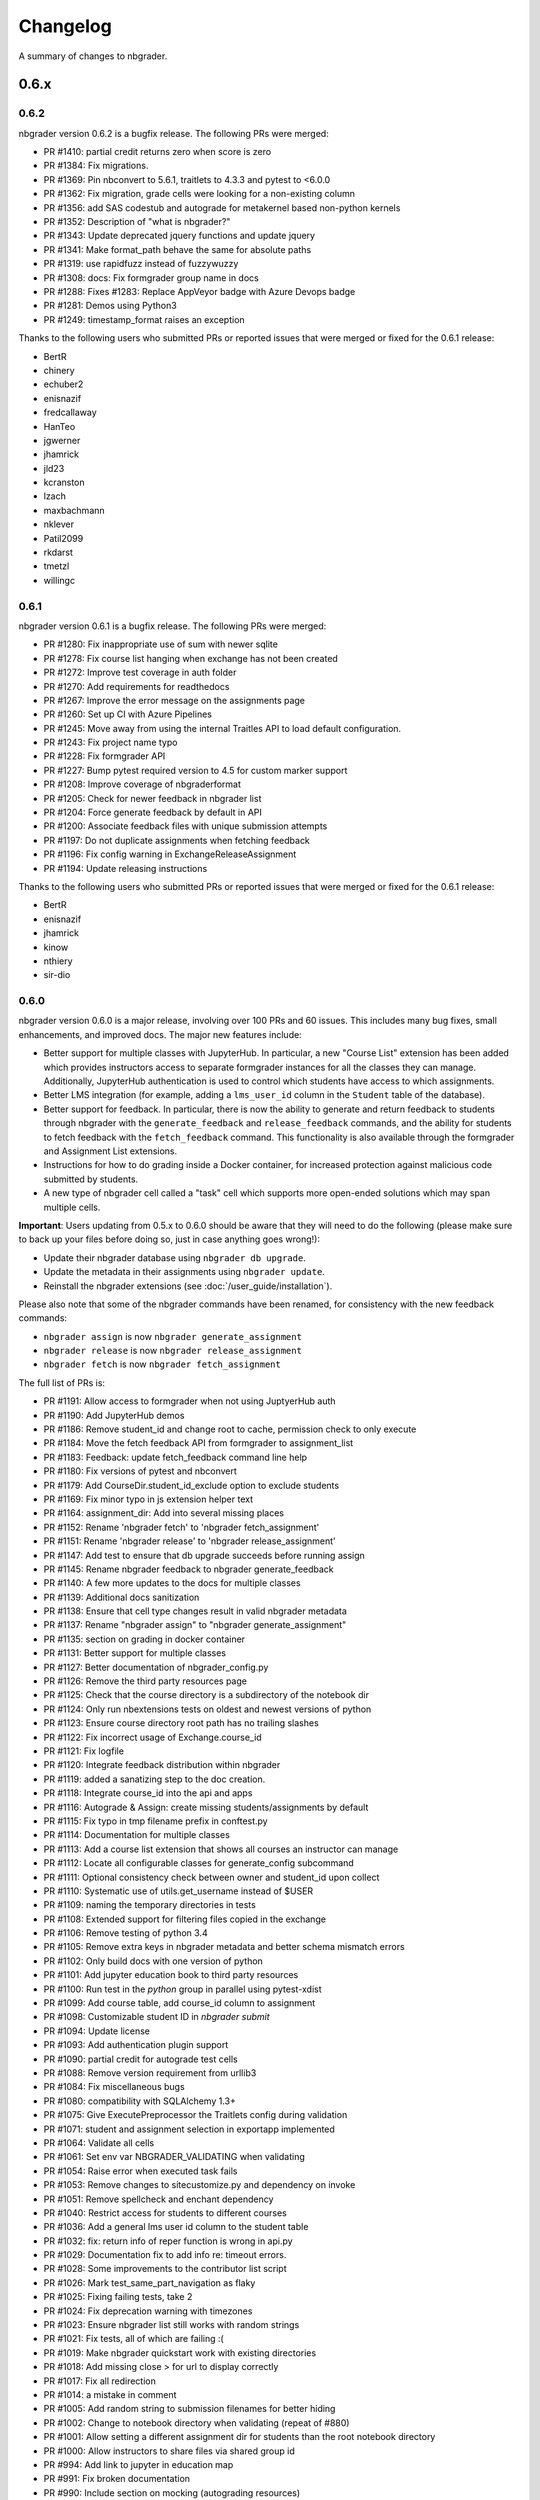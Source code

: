 .. _changelog:

Changelog
=========

A summary of changes to nbgrader.

0.6.x
-----

0.6.2
~~~~~

nbgrader version 0.6.2 is a bugfix release. The following PRs were merged:

- PR #1410: partial credit returns zero when score is zero
- PR #1384: Fix migrations.
- PR #1369: Pin nbconvert to 5.6.1, traitlets to 4.3.3 and pytest to <6.0.0
- PR #1362: Fix migration, grade cells were looking for a non-existing column
- PR #1356: add SAS codestub and autograde for metakernel based non-python kernels
- PR #1352: Description of "what is nbgrader?"
- PR #1343: Update deprecated jquery functions and update jquery
- PR #1341: Make format_path behave the same for absolute paths
- PR #1319: use rapidfuzz instead of fuzzywuzzy
- PR #1308: docs: Fix formgrader group name in docs
- PR #1288: Fixes #1283: Replace AppVeyor badge with Azure Devops badge
- PR #1281: Demos using Python3
- PR #1249: timestamp_format raises an exception

Thanks to the following users who submitted PRs or reported issues that were merged or fixed for the 0.6.1 release:

- BertR
- chinery
- echuber2
- enisnazif
- fredcallaway
- HanTeo
- jgwerner
- jhamrick
- jld23
- kcranston
- lzach
- maxbachmann
- nklever
- Patil2099
- rkdarst
- tmetzl
- willingc

0.6.1
~~~~~

nbgrader version 0.6.1 is a bugfix release. The following PRs were merged:

- PR #1280: Fix inappropriate use of sum with newer sqlite
- PR #1278: Fix course list hanging when exchange has not been created
- PR #1272: Improve test coverage in auth folder
- PR #1270: Add requirements for readthedocs
- PR #1267: Improve the error message on the assignments page
- PR #1260: Set up CI with Azure Pipelines
- PR #1245: Move away from using the internal Traitles API to load default configuration.
- PR #1243: Fix project name typo
- PR #1228: Fix formgrader API
- PR #1227: Bump pytest required version to 4.5 for custom marker support
- PR #1208: Improve coverage of nbgraderformat
- PR #1205: Check for newer feedback in nbgrader list
- PR #1204: Force generate feedback by default in API
- PR #1200: Associate feedback files with unique submission attempts
- PR #1197: Do not duplicate assignments when fetching feedback
- PR #1196: Fix config warning in ExchangeReleaseAssignment
- PR #1194: Update releasing instructions

Thanks to the following users who submitted PRs or reported issues that were merged or fixed for the 0.6.1 release:

- BertR
- enisnazif
- jhamrick
- kinow
- nthiery
- sir-dio

0.6.0
~~~~~

nbgrader version 0.6.0 is a major release, involving over 100 PRs and 60 issues. This includes many bug fixes, small enhancements, and improved docs. The major new features include:

- Better support for multiple classes with JupyterHub. In particular, a new "Course List" extension has been added which provides instructors access to separate formgrader instances for all the classes they can manage. Additionally, JupyterHub authentication is used to control which students have access to which assignments.
- Better LMS integration (for example, adding a ``lms_user_id`` column in the ``Student`` table of the database).
- Better support for feedback. In particular, there is now the ability to generate and return feedback to students through nbgrader with the ``generate_feedback`` and ``release_feedback`` commands, and the ability for students to fetch feedback with the ``fetch_feedback`` command. This functionality is also available through the formgrader and Assignment List extensions.
- Instructions for how to do grading inside a Docker container, for increased protection against malicious code submitted by students.
- A new type of nbgrader cell called a "task" cell which supports more open-ended solutions which may span multiple cells.

**Important**: Users updating from 0.5.x to 0.6.0 should be aware that they
will need to do the following (please make sure to back up your files before doing so, just in case anything goes wrong!):

* Update their nbgrader database using ``nbgrader db upgrade``.
* Update the metadata in their assignments using ``nbgrader update``.
* Reinstall the nbgrader extensions (see :doc:`/user_guide/installation`).

Please also note that some of the nbgrader commands have been renamed, for consistency with the new feedback commands:

* ``nbgrader assign`` is now ``nbgrader generate_assignment``
* ``nbgrader release`` is now ``nbgrader release_assignment``
* ``nbgrader fetch`` is now ``nbgrader fetch_assignment``

The full list of PRs is:

- PR #1191: Allow access to formgrader when not using JuptyerHub auth
- PR #1190: Add JupyterHub demos
- PR #1186: Remove student_id and change root to cache, permission check to only execute
- PR #1184: Move the fetch feedback API from formgrader to assignment_list
- PR #1183: Feedback: update fetch_feedback command line help
- PR #1180: Fix versions of pytest and nbconvert
- PR #1179: Add CourseDir.student_id_exclude option to exclude students
- PR #1169: Fix minor typo in js extension helper text
- PR #1164: assignment_dir: Add into several missing places
- PR #1152: Rename 'nbgrader fetch' to 'nbgrader fetch_assignment'
- PR #1151: Rename 'nbgrader release' to 'nbgrader release_assignment'
- PR #1147: Add test to ensure that db upgrade succeeds before running assign
- PR #1145: Rename nbgrader feedback to nbgrader generate_feedback
- PR #1140: A few more updates to the docs for multiple classes
- PR #1139: Additional docs sanitization
- PR #1138: Ensure that cell type changes result in valid nbgrader metadata
- PR #1137: Rename "nbgrader assign" to "nbgrader generate_assignment"
- PR #1135: section on grading in docker container
- PR #1131: Better support for multiple classes
- PR #1127: Better documentation of nbgrader_config.py
- PR #1126: Remove the third party resources page
- PR #1125: Check that the course directory is a subdirectory of the notebook dir
- PR #1124: Only run nbextensions tests on oldest and newest versions of python
- PR #1123: Ensure course directory root path has no trailing slashes
- PR #1122: Fix incorrect usage of Exchange.course_id
- PR #1121: Fix logfile
- PR #1120: Integrate feedback distribution within nbgrader
- PR #1119: added a sanatizing step to the doc creation.
- PR #1118: Integrate course_id into the api and apps
- PR #1116: Autograde & Assign: create missing students/assignments by default
- PR #1115: Fix typo in tmp filename prefix in conftest.py
- PR #1114: Documentation for multiple classes
- PR #1113: Add a course list extension that shows all courses an instructor can manage
- PR #1112: Locate all configurable classes for generate_config subcommand
- PR #1111: Optional consistency check between owner and student_id upon collect
- PR #1110: Systematic use of utils.get_username instead of $USER
- PR #1109: naming the temporary directories in tests
- PR #1108: Extended support for filtering files copied in the exchange
- PR #1106: Remove testing of python 3.4
- PR #1105: Remove extra keys in nbgrader metadata and better schema mismatch errors
- PR #1102: Only build docs with one version of python
- PR #1101: Add jupyter education book to third party resources
- PR #1100: Run test in the `python` group in parallel using pytest-xdist
- PR #1099: Add course table, add course_id column to assignment
- PR #1098: Customizable student ID in `nbgrader submit`
- PR #1094: Update license
- PR #1093: Add authentication plugin support
- PR #1090: partial credit for autograde test cells
- PR #1088: Remove version requirement from urllib3
- PR #1084: Fix miscellaneous bugs
- PR #1080: compatibility with SQLAlchemy 1.3+
- PR #1075: Give ExecutePreprocessor the Traitlets config during validation
- PR #1071: student and assignment selection in exportapp implemented
- PR #1064: Validate all cells
- PR #1061: Set env var NBGRADER_VALIDATING when validating
- PR #1054: Raise error when executed task fails
- PR #1053: Remove changes to sitecustomize.py and dependency on invoke
- PR #1051: Remove spellcheck and enchant dependency
- PR #1040: Restrict access for students to different courses
- PR #1036: Add a general lms user id column to the student table
- PR #1032: fix: return info of reper function is wrong in api.py
- PR #1029: Documentation fix to add info re: timeout errors.
- PR #1028: Some improvements to the contributor list script
- PR #1026: Mark test_same_part_navigation as flaky
- PR #1025: Fixing failing tests, take 2
- PR #1024: Fix deprecation warning with timezones
- PR #1023: Ensure nbgrader list still works with random strings
- PR #1021: Fix tests, all of which are failing :(
- PR #1019: Make nbgrader quickstart work with existing directories
- PR #1018: Add missing close > for url to display correctly
- PR #1017: Fix all redirection
- PR #1014: a mistake in comment
- PR #1005: Add random string to submission filenames for better hiding
- PR #1002: Change to notebook directory when validating (repeat of #880)
- PR #1001: Allow setting a different assignment dir for students than the root notebook directory
- PR #1000: Allow instructors to share files via shared group id
- PR #994: Add link to jupyter in education map
- PR #991: Fix broken documentation
- PR #990: Include section on mocking (autograding resources)
- PR #989: Update developer installation instructions
- PR #984: Adding global graded tasks
- PR #975: Fix the link to the activity magic
- PR #972: Use mathjax macro for formgrader
- PR #967: Added note in FAQ about changing cell ids
- PR #964: Added "if __name__ == "__main__":"
- PR #963: Add third party resources to the documentation
- PR #962: Add grant_extension method to the gradebook
- PR #959: Allow apps to use -f and --force
- PR #958: Do some amount of fuzzy problem set name matching
- PR #957: Remove underscores from task names
- PR #955: Ignore .pytest_cache in .gitignore
- PR #954: Fix bug in find_all_files that doesn't properly ignore directories
- PR #953: update log.warn (deprecated) to log.warning
- PR #948: Move config file generation to a separate app
- PR #947: Exclude certain assignment files from being overwritten during autograding
- PR #946: Fix failing tests
- PR #937: Strip whitespace from assignment, student, and course ids
- PR #936: Switch from PhamtomJS to Firefox
- PR #934: Skip filtering notebooks when ExchangeSubmit.strict == True
- PR #933: Fix failing tests
- PR #932: Prevent assignments from being created with invalid names
- PR #911: Update installation.rst
- PR #909: Friendlier error messages when encountering a schema mismatch
- PR #908: Better validation errors when cell type changes
- PR #906: Resolves issues with UTF-8
- PR #905: Update changelog and rebuild docs from 0.5.4
- PR #900: Improve issue template to explain logic behind filling it out
- PR #899: Help for csv import
- PR #897: Give more details on how to use formgrader and jupyterhub
- PR #892: Format code blocks in installation instructions
- PR #886: Add nbval for non-Windows tests/CI
- PR #877: Create issue_template.md
- PR #871: Fix NbGraderAPI.timezone handling
- PR #870: added java, matlab, and octave codestubs to clearsolutions.py
- PR #853: Update changelog from 0.5.x releases
- PR #838: Fetch multiple assignments in one command

Huge thanks to the following users who submitted PRs or reported issues that were merged or fixed for the 0.6.0 release:

- 00Kai0
- Alexanderallenbrown
- aliandra
- amellinger
- BertR
- Carreau
- cdvv7788
- Ciemaar
- consideRatio
- damianavila
- danielmaitre
- DavidNemeskey
- davidpwilliamson
- davis68
- ddbourgin
- ddland
- dechristo
- destitutus
- dsblank
- edouardtheron
- fenwickipedia
- fm75
- FranLucchini
- gertingold
- hcastilho
- JanBobolz
- jedbrown
- jhamrick
- jnak12
- kcranston
- kthyng
- lgpage
- liffiton
- mikezawitkowski
- mozebdi
- mpacer
- nabriis
- nthiery
- perllaghu
- QuantumEntangledAndy
- rgerkin
- rkdarst
- Ruin0x11
- rwest
- ryanlovett
- samhinshaw
- Sefriol
- sigurdurb
- slel
- soldis
- swarnava
- takluyver
- thotypous
- vahtras
- VETURISRIRAM
- vidartf
- willingc
- yangkky
- zonca

0.5.x
-----

0.5.6
~~~~~

nbgrader version 0.5.6 is a small release that only unpins the version of IPython and Jupyter console.

0.5.5
~~~~~

nbgrader version 0.5.5 is a release for the Journal of Open Source education,
with the following PRs merged:

- PR #1057: Ensure consistency in capitalizing Jupyter Notebook
- PR #1049: Update test builds on Travis
- PR #1047: JOSE paper bib updates
- PR #1045: Dev requirements and spelling tests
- PR #1016: Fix anaconda link
- PR #973: Create a paper on nbgrader

Thanks to the following users who submitted PRs or reported issues that were fixed for the 0.5.5 release:

- jedbrown
- jhamrick
- swarnava
- willingc

0.5.4
~~~~~

nbgrader version 0.5.4 is a bugfix release, with the following PRs merged:

- PR #898: Make sure validation is run in the correct directory
- PR #895: Add test and fix for parsing csv key names with spaces
- PR #888: Fix overwritekernelspec preprocessor and update tests
- PR #880: change directory when validating notebooks
- PR #873: Fix issue with student dictionaries when assignments have zero points

Thanks to the following users who submitted PRs or reported issues that were fixed for the 0.5.4 release:

- jcsutherland
- jhamrick
- lgpage
- misolietavec
- mpacer
- ncclementi
- randy3k

0.5.3
~~~~~

nbgrader version 0.5.3 is a bugfix release, with the following PRs merged:

- PR #868: Fix travis to work with trusty
- PR #867: Change to the root of the course directory before running nbgrader converters
- PR #866: Set nbgrader url prefix to be relative to notebook_dir
- PR #865: Produce warnings if the exchange isn't set up correctly
- PR #864: Fix link to jupyterhub docs
- PR #861: fix the html to ipynb in docs

Thanks to the following users who submitted PRs or reported issues that were fixed for the 0.5.3 release:

- jhamrick
- misolietavec
- mpacer
- rdpratti

0.5.2
~~~~~

nbgrader version 0.5.2 is a bugfix release, with most of the bugs being discovered and subsequently fixed by the sprinters at SciPy 2017! The following PRs were merged:

- PR #852: Fix spelling wordlist, again
- PR #850: Include extension with feedback template filename
- PR #848: Add links to the scipy talk
- PR #847: Fix html export config options to avoid warnings
- PR #846: Disallow negative point values
- PR #845: Don't install assignment list on windows
- PR #844: Reveal ids if names aren't set
- PR #843: Update spelling wordlist
- PR #840: Avoid extension errors when exchange is missing
- PR #839: Always raise on convert failure
- PR #837: Report mismatch extension versions
- PR #836: Add documentation for course_id and release
- PR #835: DOC: correct Cell Toolbar location
- PR #833: Include quickstart .ipynb header
- PR #831: Fix typo on Managing assignment docs
- PR #830: Print out app subcommands by default
- PR #825: Add directory structure example
- PR #824: Add FAQ sections
- PR #823: Typo fix.
- PR #819: Update install instructions
- PR #816: Add jupyter logo
- PR #802: Fix bug with autograding when there is no timestamp

Thanks to the following users who submitted PRs or reported issues that were fixed for the 0.5.2 release:

- arcticbarra
- BjornFJohansson
- hetland
- ixjlyons
- jhamrick
- katyhuff
- ksunden
- lgpage
- ncclementi
- Ruin0x11

0.5.1
~~~~~

nbgrader version 0.5.1 is a bugfix release mainly fixing an issue with the
formgrader. The following PRs were merged:

- PR #792: Make sure relative paths to source and release dirs are correct
- PR #791: Use the correct version number in the docs

0.5.0
~~~~~

nbgrader version 0.5.0 is another very large release with some very exciting new features! The highlights include:

- The formgrader is now an extension to the notebook, rather than a standalone service.
- The formgrader also includes functionality for running ``nbgrader assign``, ``nbgrader release``, ``nbgrader collect``, and ``nbgrader autograde`` directly from the browser.
- A new command ``nbgrader zip_collect``, which helps with collecting assignment files downloaded from a LMS.
- Hidden test cases are now supported.
- A lot of functionality has moved into standalone objects that can be called directly from Python, as well as a high-level Python API in ``nbgrader.apps.NbGraderAPI`` (see :doc:`/api/high_level_api`).
- A new **Validate** notebook extension, which allows students to validate an assignment notebook from the notebook itself (this is equivalent functionality to the "Validate" button in the Assignment List extension, but without requiring students to be using the Assignment List).
- A new command ``nbgrader db upgrade``, which allows you to migrate your nbgrader database to the latest version without having to manually execute SQL commands.
- New cells when using the Create Assignment extension will automatically given randomly generated ids, so you don't have to set them yourself.
- You can assign extra credit when using the formgrader.

**Important**: Users updating from 0.4.x to 0.5.0 should be aware that they
will need to update their nbgrader database using ``nbgrader db upgrade``
and will need to reinstall the nbgrader extensions (see
:doc:`/user_guide/installation`). Additionally, the configuration necessary to
use the formgrader with JupyterHub has changed, though it is now much more straightforward (see :doc:`/configuration/jupyterhub_config`).

The full list of merged PRs includes:

- PR #789: Fix more inaccurate nbextension test failures after reruns
- PR #788: Fix inaccurate nbextension test failures after reruns
- PR #787: Fix slow API calls
- PR #786: Update documentation for nbgrader as a webapp
- PR #784: Fix race condition in validate extension tests
- PR #782: Implement nbgrader as a webapp
- PR #781: Assign missing notebooks a score of zero and mark as not needing grading
- PR #780: Create a new high-level python API for nbgrader
- PR #779: Update the year!
- PR #778: Create and set permissions for exchange directory when using ``nbgrader release``
- PR #774: Add missing config options
- PR #772: Standalone versions of nbgrader assign, autograde, and feedback
- PR #771: Fix mathjax rendering
- PR #770: Better cleanup when nbconvert-based apps crash
- PR #769: Fix nbgrader validate globbing for real this time
- PR #768: Extra credit
- PR #766: Make sure validation works with notebook globs
- PR #764: Migrate database with alembic
- PR #762: More robust saving of the notebook in create assignment tests
- PR #761: Validate assignment extension
- PR #759: Fix nbextension tests
- PR #758: Set random cell ids
- PR #756: Fix deprecations and small bugs
- PR #755: Fast validate
- PR #754: Set correct permissions when submitting assignments
- PR #752: Add some more informative error messages in zip collect
- PR #751: Don't create the gradebook database until formgrader is accessed
- PR #750: Add documentation for how to pass numeric ids
- PR #747: Skip over students with empty submissions
- PR #746: Fix bug with --to in custom exporters
- PR #738: Refactor the filtering of existing submission notebooks for formgrader
- PR #735: Add DataTables functionality to existing formgrade tables
- PR #732: Fix the collecting of submission files for multiple attempts of multiple notebook assignments
- PR #731: Reset late submission penalty before checking if submission is late or not
- PR #717: Update docs regarding solution delimeters
- PR #714: Preserve kernelspec when autograding
- PR #713: Use new exchange functionality in assignment list app
- PR #712: Move exchange functionality into non-application classes
- PR #711: Move some config options into a CourseDirectory object.
- PR #709: Fix formgrader tests link for 0.4.x branch (docs)
- PR #707: Force rerun nbgrader commands
- PR #704: Fix nbextension tests
- PR #701: Set proxy-type=none in phantomjs
- PR #700: use check_call for extension installation in tests
- PR #698: Force phantomjs service to terminate in Linux
- PR #696: Turn the gradebook into a context manager
- PR #695: Use sys.executable when executing nbgrader
- PR #693: Update changelog from 0.4.0
- PR #681: Hide tests in "Autograder tests" cells
- PR #622: Integrate the formgrader into the notebook
- PR #526: Processing of LMS downloaded submission files

Thanks to the following contributors who submitted PRs or reported issues that were merged/closed for the 0.5.0 release:

- AnotherCodeArtist
- dementrock
- dsblank
- ellisonbg
- embanner
- huwf
- jhamrick
- jilljenn
- lgpage
- minrk
- suchow
- Szepi
- whitead
- ZelphirKaltstahl
- zpincus

0.4.x
-----

0.4.0
~~~~~

nbgrader version 0.4.0 is a substantial release with lots of changes and several new features. The highlights include:

- Addition of a command to modify students and assignments in the database (``nbgrader db``)
- Validation of nbgrader metadata, and a command to automatically upgrade said metadata from the previous version (``nbgrader update``)
- Support for native Jupyter nbextension and serverextension installation, and deprecation of the ``nbgrader nbextension`` command
- Buttons to reveal students' names in the formgrader
- Better reporting of errors and invalid submissions in the "Assignment List" extension
- Addition of a menu to change between different courses in the "Assignment List" extension
- Support to run the formgrader as an official JupyterHub service
- More flexible code and text stubs when creating assignments
- More thorough documentations

**Important**: Users updating from 0.3.x to 0.4.0 should be aware that they
will need to update the metadata in their assignments using ``nbgrader update``
and will need to reinstall the nbgrader extensions (see
:doc:`/user_guide/installation`). Additionally, the configuration necessary to
use the formgrader with JupyterHub has changed, though it is now much less
brittle (see :doc:`/configuration/jupyterhub_config`).

The full list of merged PRs includes:

- PR #689: Add cwd to path for all nbgrader apps
- PR #688: Make sure the correct permissions are set on released assignments
- PR #687: Add display_data_priority option to GetGrades preprocessor
- PR #679: Get Travis-CI to build
- PR #678: JUPYTERHUB_SERVICE_PREFIX is already the full URL prefix
- PR #672: Undeprecate --create in assign and autograde
- PR #670: Fix deprecation warnings for config options
- PR #665: Preventing URI Encoding of the base-url in the assignment_list extension
- PR #656: Update developer installation docs
- PR #655: Fix saving notebook in create assignment tests
- PR #652: Make 0.4.0 release
- PR #651: Update changelog with changes from 0.3.3 release
- PR #650: Print warning when no config file is found
- PR #649: Bump the number of test reruns even higher
- PR #646: Fix link to marr paper
- PR #645: Fix coverage integration by adding codecov.yml
- PR #644: Add AppVeyor CI files
- PR #643: Add command to update metadata
- PR #642: Handle case where points is an empty string
- PR #639: Add and use a Gradebook contextmanager for DbApp and DbApp tests
- PR #637: Update conda channel to conda-forge
- PR #635: Remove conda recipe and document nbgrader-feedstock
- PR #633: Remove extra level of depth in schema per @ellisonbg
- PR #630: Don't fail ``test_check_version`` test on ``'import sitecustomize' failed error``
- PR #629: Update changelog for 0.3.1 and 0.3.2
- PR #628: Make sure to include schema files
- PR #625: Add "nbgrader db" app for modifying the database
- PR #623: Move server extensions into their own directory
- PR #621: Replace tabs with spaces in installation docs
- PR #620: Document when needs manual grade is set
- PR #619: Add CI tests for python 3.6
- PR #618: Implement formgrader as a jupyterhub service
- PR #617: Add ability to show student names in formgrader
- PR #616: Rebuild docs
- PR #615: Display assignment list errors
- PR #614: Don't be as strict about solution delimeters
- PR #613: Update FAQ with platform information
- PR #612: Update to new traitlets syntax
- PR #611: Add metadata schema and documentation
- PR #610: Clarify formgrader port and suppress notebook output
- PR #607: Set instance variables in base auth class before running super init
- PR #598: Conda recipe - nbextension link / unlink scripts
- PR #597: Re-submitting nbextension work from previous PR
- PR #594: Revert "Use jupyter nbextension/serverextension for installation/activation"
- PR #591: Test empty and invalid timestamp strings
- PR #590: Processing of invalid ``notebook_id``
- PR #585: Add catches for empty timestamp files and invalid timestamp strings
- PR #581: Update docs with invoke test group commands
- PR #571: Convert readthedocs links for their .org -> .io migration for hosted projects
- PR #567: Handle autograding failures better
- PR #566: Add support for true read-only cells
- PR #565: Add option to nbgrader fetch for replacing missing files
- PR #564: Update documentation pertaining to the assignment list extension
- PR #563: Add ability to switch between courses in assignment list extension
- PR #562: Add better support to transfer apps for multiple courses
- PR #550: Add documentation regarding how validation works
- PR #545: Document how to customize the student version of an assignment
- PR #538: Use official HubAuth from JupyterHub
- PR #536: Create a "nbgrader export" command
- PR #523: Allow code stubs to be language specific

Thanks to the following contributors who submitted PRs or reported issues that were merged/closed for the 0.4.0 release:

- adamchainz
- AstroMike
- ddbourgin
- dlsun
- dsblank
- ellisonbg
- huwf
- jhamrick
- lgpage
- minrk
- olgabot
- randy3k
- whitead
- whositwhatnow
- willingc

0.3.x
-----

0.3.3
~~~~~

Version 0.3.3 of nbgrader is a minor bugfix release that fixes an issue with
running ``nbgrader fetch`` on JupyterHub. The following PR was merged for the 0.3.3 milestone:

- PR #600: missing sys.executable, "-m", on fetch_assignment

Thanks to the following contributors who submitted PRs or reported issues that were merged/closed for the 0.3.3 release:

- alikasamanli
- hetland

0.3.2
~~~~~

Version 0.3.2 of nbgrader includes a few bugfixes pertaining to building nbgrader on conda-forge.

- PR #608: Fix Windows tests
- PR #601: Add shell config for invoke on windows
- PR #593: Send xsrf token in the X-XSRF-Token header for ajax
- PR #588: ``basename`` to wordslist
- PR #584: Changes for Notebook v4.3 tests

Thanks to lgpage, who made all the changes necessary for the 0.3.2 release!

0.3.1
~~~~~

Version 0.3.1 of nbgrader includes a few bugfixes pertaining to PostgreSQL and
updates to the documentation. The full list of merged PRs is:

- PR #561: Close db engine
- PR #548: Document how to install the assignment list extension for all users
- PR #546: Make it clearer how to set due dates
- PR #535: Document using JupyterHub with SSL
- PR #534: Add advanced topics section in the docs
- PR #533: Update docs on installing extensions

Thanks to the following contributors who submitted PRs or reported issues that were merged/closed for the 0.3.1 release:

- ddbourgin
- jhamrick
- whositwhatnow

0.3.0
~~~~~

Version 0.3.0 of nbgrader introduces several significant changes. Most notably,
this includes:

- Windows support
- Support for Python 3.5
- Support for Jupyter Notebook 4.2
- Allow assignments and students to be specified in ``nbgrader_config.py``
- Addition of the "nbgrader quickstart" command
- Addition of the "nbgrader extension uninstall" command
- Create a nbgrader conda recipe
- Add an entrypoint for late penalty plugins

The full list of merged PRs is:

- PR #521: Update to most recent version of invoke
- PR #512: Late penalty plugin
- PR #510: Fix failing windows tests
- PR #508: Run notebook/formgrader/jupyterhub on random ports during tests
- PR #507: Add a FAQ
- PR #506: Produce a warning if no coverage files are produced
- PR #505: Use .utcnow() rather than .now()
- PR #498: Add a section on autograding wisdom
- PR #495: Raise an error on iopub timeout
- PR #494: Write documentation on creating releases
- PR #493: Update nbgrader to be compatible with notebook version 4.2
- PR #492: Remove generate_hubapi_token from docs
- PR #490: Temporarily pin to notebook 4.1
- PR #489: Make sure next/prev buttons use correct base_url
- PR #486: Add new words to wordlist
- PR #485: Update README gif links after docs move into nbgrader
- PR #477: Create a conda recipe
- PR #473: More helpful default comment box message
- PR #470: Fix broken links
- PR #467: unpin jupyter-client
- PR #466: Create nbgrader quickstart command
- PR #465: Confirm no SSL when running jupyterhub
- PR #464: Speed up tests
- PR #461: Add more prominent links to demo
- PR #460: Test that other kernels work with nbgrader
- PR #458: Add summary and links to resources in docs
- PR #457: Update formgrader options to not conflict with the notebook
- PR #455: More docs
- PR #454: Simplify directory and notebook names
- PR #453: Merge user guide into a few files
- PR #452: Improve docs reliability
- PR #451: Execute documentation notebooks manually
- PR #449: Allow --assignment flag to be used with transfer apps
- PR #448: Add --no-execute flag to autogradeapp.py
- PR #447: Remove option to generate the hubapi token
- PR #446: Make sure perms are set correctly by nbgrader submit
- PR #445: Skip failures and log to file
- PR #444: Fix setup.py
- PR #443: Specify assignments and students in the config file
- PR #442: Fix build errors
- PR #430: Reintroduce flit-less setup.py
- PR #425: Enable 3.5 on travis.
- PR #421: Fix Contributor Guide link
- PR #414: Restructure user guide TOC and doc flow to support new users
- PR #413: Windows support
- PR #411: Add tests for https
- PR #409: Make a friendlier development install
- PR #408: Fix formgrader to use course directory
- PR #407: Add --no-metadata option to nbgrader assign
- PR #405: nbgrader release typo
- PR #402: Create a Contributor Guide in docs
- PR #397: Port formgrader to tornado
- PR #395: Specify root course directory
- PR #387: Use sys.executable to run suprocesses
- PR #386: Use relative imports
- PR #384: Rename the html directory to formgrader
- PR #381: Access notebook server of formgrader user

Thanks to the following contributors who submitted PRs or reported issues that were merged/closed for the 0.3.0 release:

- alchemyst
- Carreau
- ellisonbg
- ischurov
- jdfreder
- jhamrick
- jklymak
- joschu
- lgpage
- mandli
- mikebolt
- minrk
- olgabot
- sansary
- svurens
- vinaykola
- willingc

0.2.x
-----

0.2.2
~~~~~

Adds some improvements to the documentation and fixes a few small bugs:

- Add requests as a dependency
- Fix a bug where the "Create Assignment" extension was not rendering correctly in Safari
- Fix a bug in the "Assignment List" extension when assignment names had periods in them
- Fix integration with JupyterHub when SSL is enabled
- Fix a bug with computing checksums of cells that contain UTF-8 characters under Python 2

0.2.1
~~~~~

Fixes a few small bugs in v0.2.0:

- Make sure checksums can be computed from cells containing unicode characters
- Fixes a bug where nbgrader autograde would crash if there were any cells with blank grade ids that weren't actually marked as nbgrader cells (e.g. weren't tests or read-only or answers)
- Fix a few bugs that prevented postgres from being used as the database for nbgrader

0.2.0
~~~~~

Version 0.2.0 of nbgrader primarily adds support for version 4.0 of the Jupyter notebook and associated project after The Big Split. The full list of major changes are:

- Jupyter notebook 4.0 support
- Make it possible to run the formgrader inside a Docker container
- Make course_id a requirement in the transfer apps (list, release, fetch, submit, collect)
- Add a new assignment list extension which allows students to list, fetch, validate, and submit assignments from the notebook dashboard interface
- Auto-resize text boxes when giving feedback in the formgrader
- Deprecate the BasicConfig and NbGraderConfig classes in favor of a NbGrader class

Thanks to the following contributors who submitted PRs or reported issues that were merged/closed for the 0.2.0 release:

- alope107
- Carreau
- ellisonbg
- jhamrick
- svurens

0.1.0
-----

I'm happy to announce that the first version of nbgrader has (finally) been released! nbgrader is a tool that I've been working on for a little over a year now which provides a suite of tools for creating, releasing, and grading assignments in the Jupyter notebook. So far, nbgrader has been used to grade assignments for the class I ran in the spring, as well as two classes that Brian Granger has taught.

If you have any questions, comments, suggestions, etc., please do open an issue on the bugtracker. This is still a very new tool, so I am sure there is a lot that can be improved upon!

Thanks so much to all of the people who have contributed to this release by reporting issues and/or submitting PRs:

- alope107
- Carreau
- ellachao
- ellisonbg
- ivanslapnicar
- jdfreder
- jhamrick
- jonathanmorgan
- lphk92
- redSlug
- smeylan
- suchow
- svurens
- tasilb
- willingc
